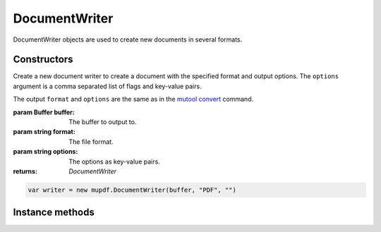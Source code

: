 .. default-domain:: js

.. highlight:: javascript

DocumentWriter
===================

DocumentWriter objects are used to create new documents in several formats.

Constructors
------------

.. class:: DocumentWriter(buffer, format, options)

	Create a new document writer to create a document with the specified format and output options. The ``options`` argument is a comma separated list of flags and key-value pairs.

	The output ``format`` and ``options`` are the same as in the `mutool convert <https://mupdf.readthedocs.io/en/latest/mutool-convert.html>`_ command.

	:param Buffer buffer: The buffer to output to.
	:param string format: The file format.
	:param string options: The options as key-value pairs.
	:returns: `DocumentWriter`

	.. code-block::

		var writer = new mupdf.DocumentWriter(buffer, "PDF", "")

Instance methods
----------------

.. method:: DocumentWriter.prototype.beginPage(mediabox)

	Begin rendering a new page. Returns a `Device` that can be used to render the page graphics.

	:param Rect mediaBox: The page size.

	:returns: `Device`

	.. code-block::

		var device = writer.beginPage([0,0,100,100])

.. method:: DocumentWriter.prototype.endPage()

	Finish the page rendering.

	.. code-block::

		writer.endPage()

.. method:: DocumentWriter.prototype.close()

	Finish the document and flush any pending output.

	.. code-block::

		writer.close()
